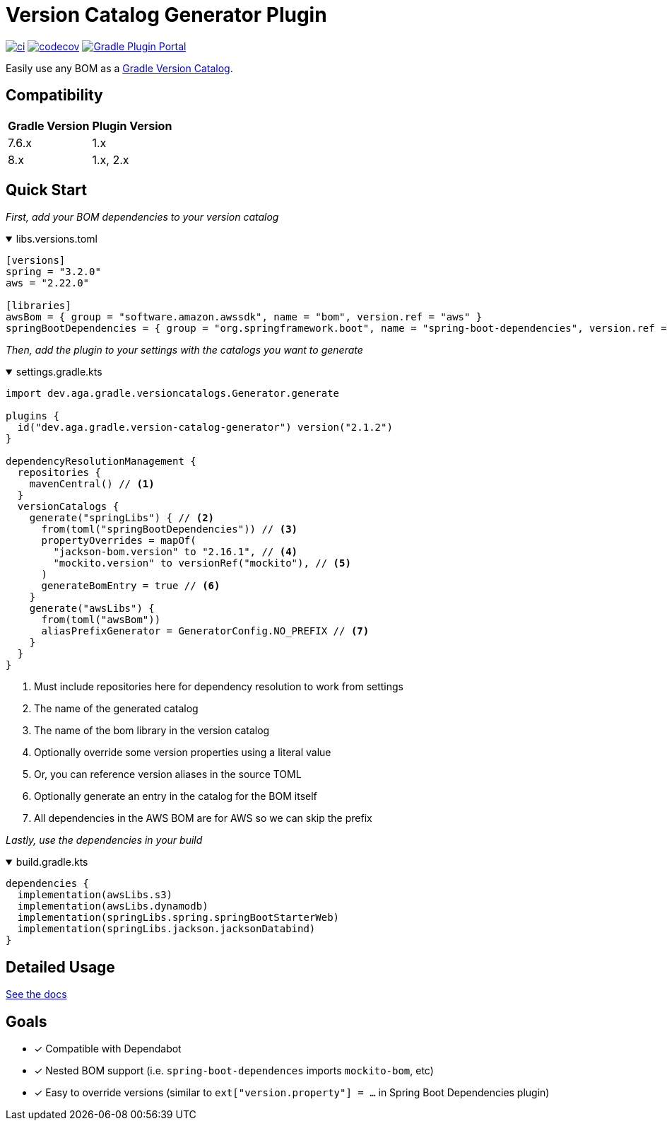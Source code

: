 = Version Catalog Generator Plugin

https://github.com/austinarbor/version-catalog-generator/actions/workflows/ci.yml[image:https://github.com/austinarbor/version-catalog-generator/actions/workflows/ci.yml/badge.svg[ci]] https://codecov.io/gh/austinarbor/version-catalog-generator[image:https://codecov.io/gh/austinarbor/version-catalog-generator/graph/badge.svg?token=IO5UCDD5A0[codecov]] https://plugins.gradle.org/plugin/dev.aga.gradle.version-catalog-generator[image:https://staging.shields.io/gradle-plugin-portal/v/dev.aga.gradle.version-catalog-generator?label=Gradle%20Plugin%20Portal[Gradle Plugin Portal]]

:version: 2.1.2
:icons: font


Easily use any BOM as a https://docs.gradle.org/current/userguide/platforms.html[Gradle Version Catalog].

== Compatibility

[%autowidth]
|===
|*Gradle Version*|*Plugin Version*
|7.6.x
|1.x
|8.x
|1.x, 2.x
|===


== Quick Start

_First, add your BOM dependencies to your version catalog_

.libs.versions.toml
[%collapsible%open]
====
[source,toml]
----
[versions]
spring = "3.2.0"
aws = "2.22.0"

[libraries]
awsBom = { group = "software.amazon.awssdk", name = "bom", version.ref = "aws" }
springBootDependencies = { group = "org.springframework.boot", name = "spring-boot-dependencies", version.ref = "spring" }
----
====

_Then, add the plugin to your settings with the catalogs you want to generate_

.settings.gradle.kts
[%collapsible%open]
====
[source,kotlin,subs="attributes+"]
----
import dev.aga.gradle.versioncatalogs.Generator.generate

plugins {
  id("dev.aga.gradle.version-catalog-generator") version("{version}")
}

dependencyResolutionManagement {
  repositories {
    mavenCentral() // <1>
  }
  versionCatalogs {
    generate("springLibs") { // <2>
      from(toml("springBootDependencies")) // <3>
      propertyOverrides = mapOf(
        "jackson-bom.version" to "2.16.1", // <4>
        "mockito.version" to versionRef("mockito"), // <5>
      )
      generateBomEntry = true // <6>
    }
    generate("awsLibs") {
      from(toml("awsBom"))
      aliasPrefixGenerator = GeneratorConfig.NO_PREFIX // <7>
    }
  }
}
----
<1> Must include repositories here for dependency resolution to work from settings
<2> The name of the generated catalog
<3> The name of the bom library in the version catalog
<4> Optionally override some version properties using a literal value
<5> Or, you can reference version aliases in the source TOML
<6> Optionally generate an entry in the catalog for the BOM itself
<7> All dependencies in the AWS BOM are for AWS so we can skip the prefix
====

_Lastly, use the dependencies in your build_

.build.gradle.kts
[%collapsible%open]
====
[source,kotlin]
----
dependencies {
  implementation(awsLibs.s3)
  implementation(awsLibs.dynamodb)
  implementation(springLibs.spring.springBootStarterWeb)
  implementation(springLibs.jackson.jacksonDatabind)
}
----
====
// tag::exclude-from-docs[]
== Detailed Usage
https://austinarbor.github.io/version-catalog-generator[See the docs]

== Goals
* [x] Compatible with Dependabot
* [x] Nested BOM support (i.e. `spring-boot-dependences` imports `+mockito-bom+`, etc)
* [x] Easy to override versions (similar to `ext["version.property"] = ...` in Spring Boot Dependencies plugin)
// end::exclude-from-docs[]
